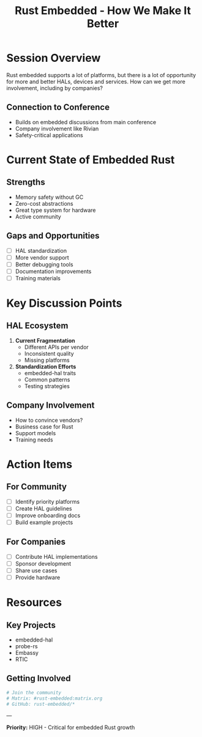 #+TITLE: Rust Embedded - How We Make It Better
#+FACILITATOR: David Brown
#+EMAIL: davidb@davidb.org
#+TAGS: embedded ecosystem hal community
#+OPTIONS: toc:2 num:t

* Session Overview

Rust embedded supports a lot of platforms, but there is a lot of opportunity for more and better HALs, devices and services. How can we get more involvement, including by companies?

** Connection to Conference
- Builds on embedded discussions from main conference
- Company involvement like Rivian
- Safety-critical applications

* Current State of Embedded Rust

** Strengths
- Memory safety without GC
- Zero-cost abstractions
- Great type system for hardware
- Active community

** Gaps and Opportunities
- [ ] HAL standardization
- [ ] More vendor support
- [ ] Better debugging tools
- [ ] Documentation improvements
- [ ] Training materials

* Key Discussion Points

** HAL Ecosystem
1. *Current Fragmentation*
   - Different APIs per vendor
   - Inconsistent quality
   - Missing platforms

2. *Standardization Efforts*
   - embedded-hal traits
   - Common patterns
   - Testing strategies

** Company Involvement
- How to convince vendors?
- Business case for Rust
- Support models
- Training needs

* Action Items

** For Community
- [ ] Identify priority platforms
- [ ] Create HAL guidelines
- [ ] Improve onboarding docs
- [ ] Build example projects

** For Companies
- [ ] Contribute HAL implementations
- [ ] Sponsor development
- [ ] Share use cases
- [ ] Provide hardware

* Resources

** Key Projects
- embedded-hal
- probe-rs
- Embassy
- RTIC

** Getting Involved
#+BEGIN_SRC bash
# Join the community
# Matrix: #rust-embedded:matrix.org
# GitHub: rust-embedded/*
#+END_SRC

---

*Priority:* HIGH - Critical for embedded Rust growth